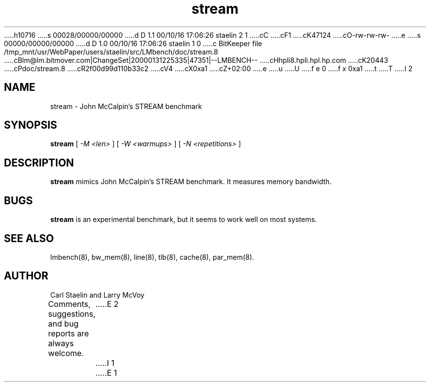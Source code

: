 h10716
s 00028/00000/00000
d D 1.1 00/10/16 17:06:26 staelin 2 1
cC
cF1
cK47124
cO-rw-rw-rw-
e
s 00000/00000/00000
d D 1.0 00/10/16 17:06:26 staelin 1 0
c BitKeeper file /tmp_mnt/usr/WebPaper/users/staelin/src/LMbench/doc/stream.8
cBlm@lm.bitmover.com|ChangeSet|20000131225335|47351|--LMBENCH--
cHhpli8.hpli.hpl.hp.com
cK20443
cPdoc/stream.8
cR2f00d99d110b33c2
cV4
cX0xa1
cZ+02:00
e
u
U
f e 0
f x 0xa1
t
T
I 2
.\" $Id$
.TH stream 8 "$Date$" "(c)2000 Carl Staelin and Larry McVoy" "LMBENCH"
.SH NAME
stream \- John McCalpin's STREAM benchmark
.SH SYNOPSIS
.B stream
[
.I "-M <len>"
]
[
.I "-W <warmups>"
]
[
.I "-N <repetitions>"
]
.SH DESCRIPTION
.B stream
mimics John McCalpin's STREAM benchmark.  It measures memory bandwidth.
.SH BUGS
.B stream
is an experimental benchmark, but it seems to work well on most
systems.  
.SH "SEE ALSO"
lmbench(8), bw_mem(8), line(8), tlb(8), cache(8), par_mem(8).
.SH "AUTHOR"
Carl Staelin and Larry McVoy
.PP
Comments, suggestions, and bug reports are always welcome.
E 2
I 1
E 1
